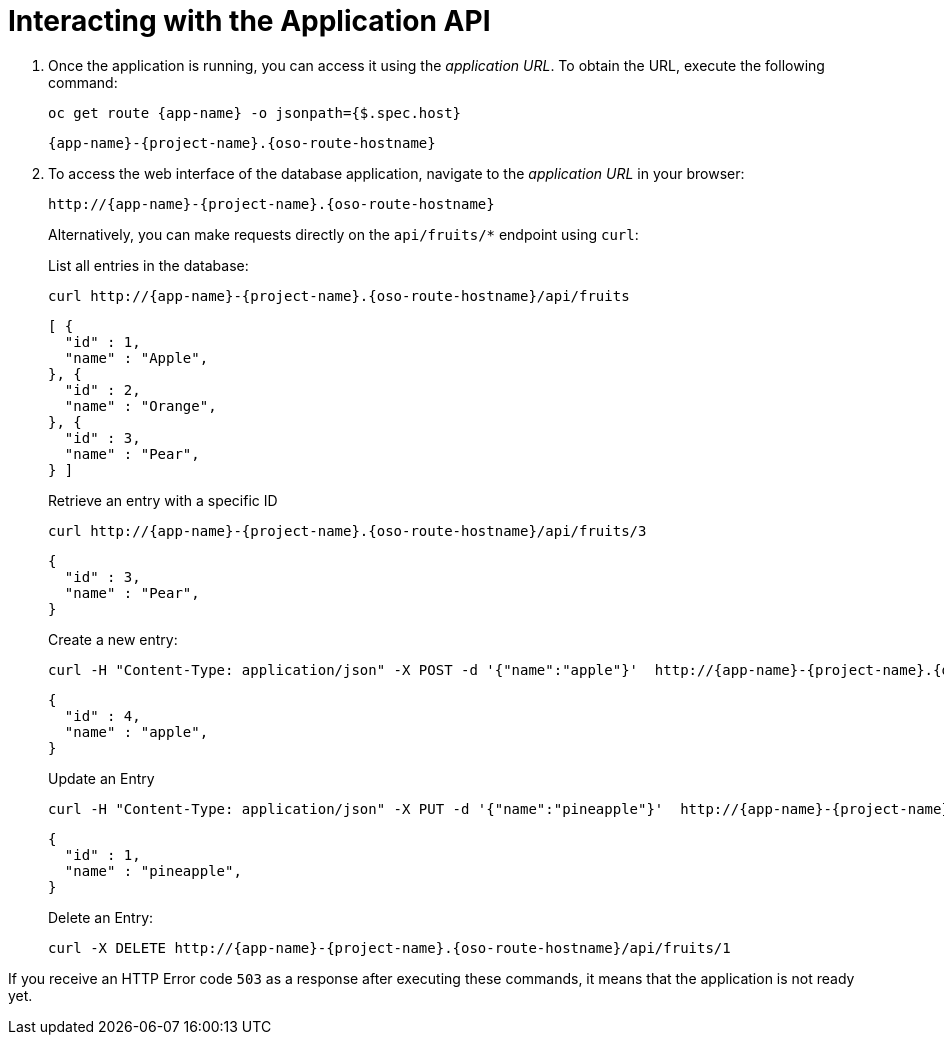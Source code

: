 [[common-crud-database-interaction]]
= Interacting with the Application API

.  Once the application is running, you can access it using the _application URL_. To obtain the URL, execute the following command:
+
[source,bash,options="nowrap",subs="attributes+"]
--
oc get route {app-name} -o jsonpath={$.spec.host}
--
+
[source,bash,option="nowrap",subs="attributes+"]
----
{app-name}-{project-name}.{oso-route-hostname}
----

. To access the web interface of the database application, navigate to the _application URL_ in your browser:
+
[source,bash,subs="attributes+"]
--
http://{app-name}-{project-name}.{oso-route-hostname}
--
+
Alternatively, you can make requests directly on the `api/fruits/*` endpoint using `curl`:
+
.List all entries in the database:
[source,bash,subs="attributes+"]
--
curl http://{app-name}-{project-name}.{oso-route-hostname}/api/fruits
--
+
----
[ {
  "id" : 1,
  "name" : "Apple",
}, {
  "id" : 2,
  "name" : "Orange",
}, {
  "id" : 3,
  "name" : "Pear",
} ]
----
+
.Retrieve an entry with a specific ID
[source,bash,options="nowrap",subs="attributes+"]
--
curl http://{app-name}-{project-name}.{oso-route-hostname}/api/fruits/3
--
+
----
{
  "id" : 3,
  "name" : "Pear",
}
----

+
.Create a new entry:
[source,bash,options="nowrap",subs="attributes+"]
--
curl -H "Content-Type: application/json" -X POST -d '{"name":"apple"}'  http://{app-name}-{project-name}.{oso-route-hostname}/api/fruits
--
+
----
{
  "id" : 4,
  "name" : "apple",
}
----
+
.Update an Entry
[source,bash,options="nowrap",subs="attributes+"]
--
curl -H "Content-Type: application/json" -X PUT -d '{"name":"pineapple"}'  http://{app-name}-{project-name}.{oso-route-hostname}/api/fruits/1
--
+
----
{
  "id" : 1,
  "name" : "pineapple",
}
----
+
.Delete an Entry:
[source,bash,options="nowrap",subs="attributes+"]
--
curl -X DELETE http://{app-name}-{project-name}.{oso-route-hostname}/api/fruits/1
--

If you receive an HTTP Error code `503` as a response after executing these commands, it means that the application is not ready yet.
